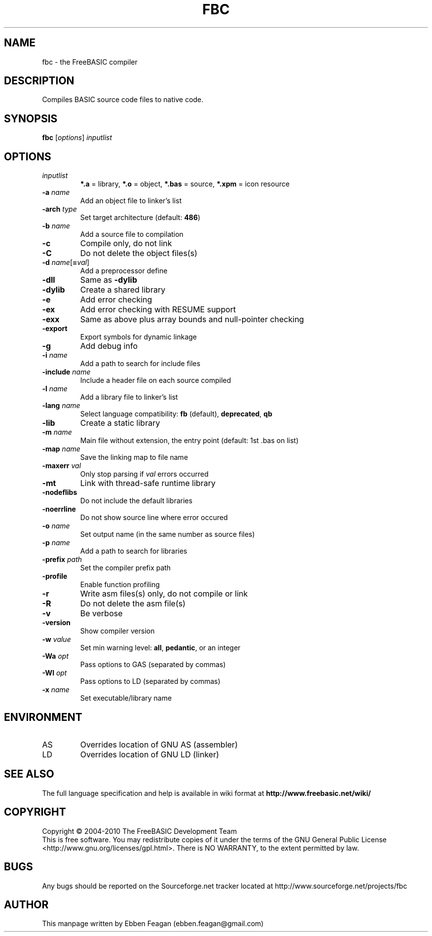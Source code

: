.TH FBC 1 "June 2010" "FreeBASIC Compiler 0.21" "FreeBASIC Compiler"
.SH NAME
fbc \- the FreeBASIC compiler
.SH DESCRIPTION
Compiles BASIC source code files to native code.
.SH SYNOPSIS
.B fbc \fR[\fIoptions\fR] \fIinputlist\fR

.SH OPTIONS
.F
.TP
.I inputlist\fR
\fB*.a\fR = library, \fB*.o\fR = object, \fB*.bas\fR = source, \fB*.xpm\fR = icon resource
.TP
\fB\-a \fIname\fR
Add an object file to linker's list
.TP
\fB\-arch \fItype\fR
Set target architecture (default: \fB486\fR)
.TP
\fB\-b \fIname\fR
Add a source file to compilation
.TP
\fB\-c\fR
Compile only, do not link
.TP
\fB\-C\fR
Do not delete the object files(s)
.TP
\fB\-d \fIname\fR[\fB=\fIval\fR]
Add a preprocessor define
.TP
\fB\-dll\fR
Same as \fB\-dylib\fR
.TP
\fB\-dylib\fR
Create a shared library
.TP
\fB\-e\fR
Add error checking
.TP
\fB\-ex\fR
Add error checking with RESUME support
.TP
\fB\-exx\fR
Same as above plus array bounds and null\-pointer checking
.TP
\fB\-export\fR
Export symbols for dynamic linkage
.TP
\fB\-g\fR
Add debug info
.TP
\fB\-i \fIname\fR
Add a path to search for include files
.TP
\fB\-include \fIname\fR
Include a header file on each source compiled
.TP
\fB\-l \fIname\fR
Add a library file to linker's list
.TP
\fB\-lang \fIname\fR
Select language compatibility: \fBfb\fR (default), \fBdeprecated\fR, \fBqb\fR
.TP
\fB\-lib\fR
Create a static library
.TP
\fB\-m \fIname\fR
Main file without extension, the entry point (default: 1st .bas on list)
.TP
\fB\-map \fIname\fR
Save the linking map to file name
.TP
\fB\-maxerr \fIval\fR
Only stop parsing if \fIval\fR errors occurred
.TP
\fB\-mt\fR
Link with thread\-safe runtime library
.TP
\fB\-nodeflibs\fR
Do not include the default libraries
.TP
\fB\-noerrline\fR
Do not show source line where error occured
.TP
\fB\-o \fIname\fR
Set output name (in the same number as source files)
.TP
\fB\-p \fIname\fR
Add a path to search for libraries
.TP
\fB\-prefix \fIpath\fR
Set the compiler prefix path
.TP
\fB\-profile\fR
Enable function profiling
.TP
\fB\-r\fR
Write asm files(s) only, do not compile or link
.TP
\fB\-R\fR
Do not delete the asm file(s)
.TP
\fB\-v\fR
Be verbose
.TP
\fB\-version\fR
Show compiler version
.TP
\fB\-w \fIvalue\fR
Set min warning level: \fBall\fR, \fBpedantic\fR, or an integer
.TP
\fB\-Wa \fIopt\fR
Pass options to GAS (separated by commas)
.TP
\fB\-Wl \fIopt\fR
Pass options to LD (separated by commas)
.TP
\fB\-x \fIname\fR
Set executable/library name

.SH ENVIRONMENT
.IP AS
Overrides location of GNU AS (assembler)
.IP LD
Overrides location of GNU LD (linker)

.SH "SEE ALSO"
The full language specification and help is available in wiki format at
.B 
http://www.freebasic.net/wiki/
.SH COPYRIGHT
Copyright \(co 2004\-2010 The FreeBASIC Development Team
.br
This is free software.  You may redistribute copies of it under the terms of
the GNU General Public License <http://www.gnu.org/licenses/gpl.html>.
There is NO WARRANTY, to the extent permitted by law.
.SH BUGS
Any bugs should be reported on the Sourceforge.net tracker located at http://www.sourceforge.net/projects/fbc

.SH AUTHOR
This manpage written by Ebben Feagan (ebben.feagan@gmail.com)
